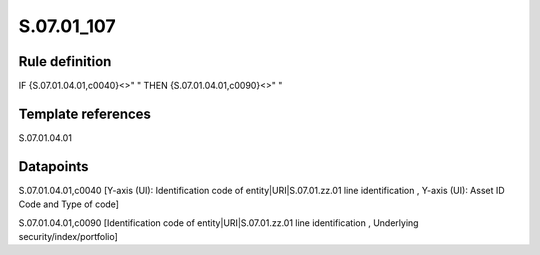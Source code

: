 ===========
S.07.01_107
===========

Rule definition
---------------

IF {S.07.01.04.01,c0040}<>" " THEN {S.07.01.04.01,c0090}<>" "


Template references
-------------------

S.07.01.04.01

Datapoints
----------

S.07.01.04.01,c0040 [Y-axis (UI): Identification code of entity|URI|S.07.01.zz.01 line identification , Y-axis (UI): Asset ID Code and Type of code]

S.07.01.04.01,c0090 [Identification code of entity|URI|S.07.01.zz.01 line identification , Underlying security/index/portfolio]



